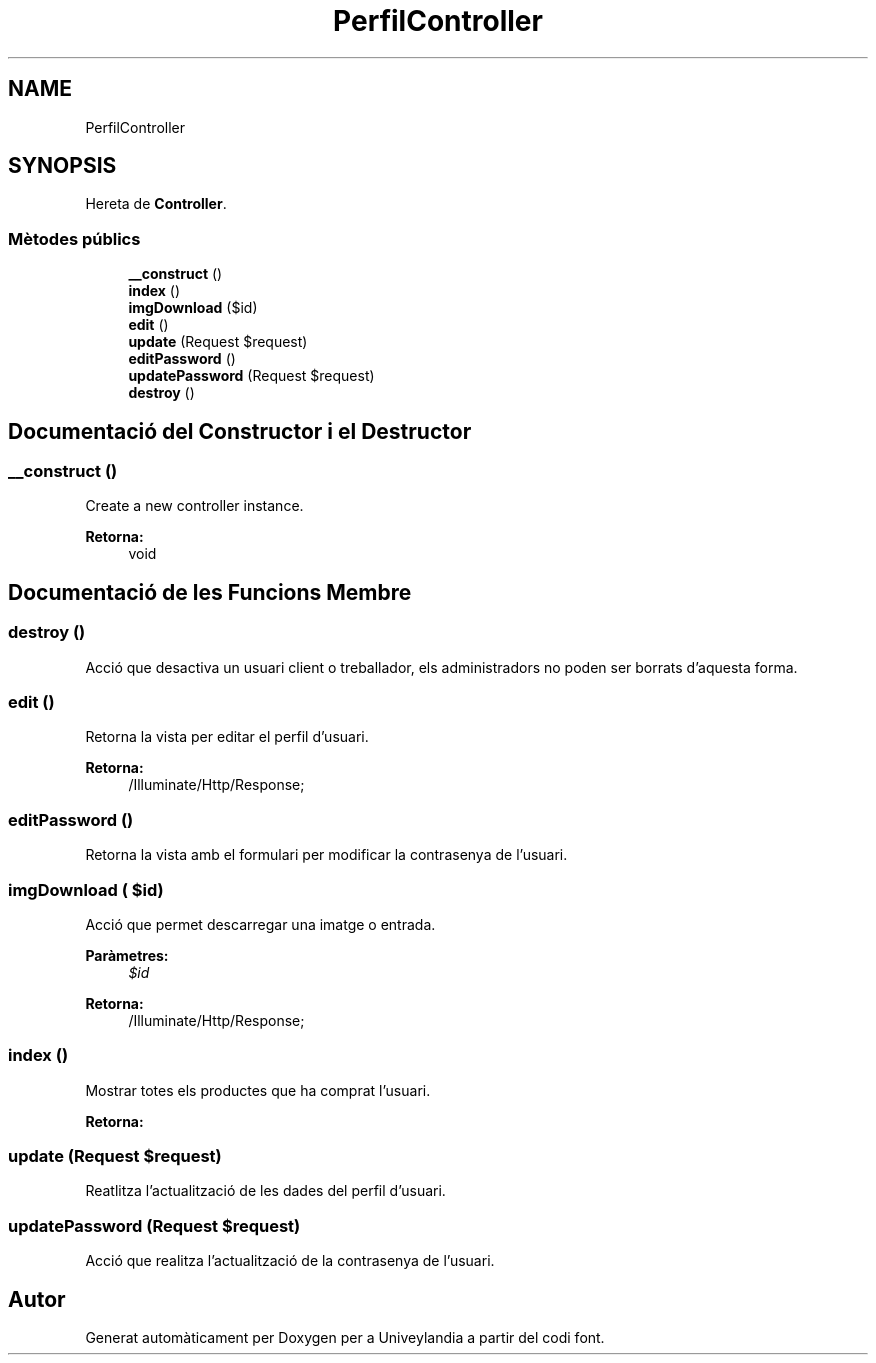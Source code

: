 .TH "PerfilController" 3 "Dc Mai 15 2019" "Version 1.0" "Univeylandia" \" -*- nroff -*-
.ad l
.nh
.SH NAME
PerfilController
.SH SYNOPSIS
.br
.PP
.PP
Hereta de \fBController\fP\&.
.SS "Mètodes públics"

.in +1c
.ti -1c
.RI "\fB__construct\fP ()"
.br
.ti -1c
.RI "\fBindex\fP ()"
.br
.ti -1c
.RI "\fBimgDownload\fP ($id)"
.br
.ti -1c
.RI "\fBedit\fP ()"
.br
.ti -1c
.RI "\fBupdate\fP (Request $request)"
.br
.ti -1c
.RI "\fBeditPassword\fP ()"
.br
.ti -1c
.RI "\fBupdatePassword\fP (Request $request)"
.br
.ti -1c
.RI "\fBdestroy\fP ()"
.br
.in -1c
.SH "Documentació del Constructor i el Destructor"
.PP 
.SS "__construct ()"
Create a new controller instance\&.
.PP
\fBRetorna:\fP
.RS 4
void 
.RE
.PP

.SH "Documentació de les Funcions Membre"
.PP 
.SS "destroy ()"
Acció que desactiva un usuari client o treballador, els administradors no poden ser borrats d'aquesta forma\&. 
.SS "edit ()"
Retorna la vista per editar el perfil d'usuari\&.
.PP
\fBRetorna:\fP
.RS 4
/Illuminate/Http/Response; 
.RE
.PP

.SS "editPassword ()"
Retorna la vista amb el formulari per modificar la contrasenya de l'usuari\&. 
.SS "imgDownload ( $id)"
Acció que permet descarregar una imatge o entrada\&.
.PP
\fBParàmetres:\fP
.RS 4
\fI$id\fP 
.RE
.PP
\fBRetorna:\fP
.RS 4
/Illuminate/Http/Response; 
.RE
.PP

.SS "index ()"
Mostrar totes els productes que ha comprat l'usuari\&.
.PP
\fBRetorna:\fP
.RS 4
.RE
.PP

.SS "update (Request $request)"
Reatlitza l'actualització de les dades del perfil d'usuari\&. 
.SS "updatePassword (Request $request)"
Acció que realitza l'actualització de la contrasenya de l'usuari\&. 

.SH "Autor"
.PP 
Generat automàticament per Doxygen per a Univeylandia a partir del codi font\&.

